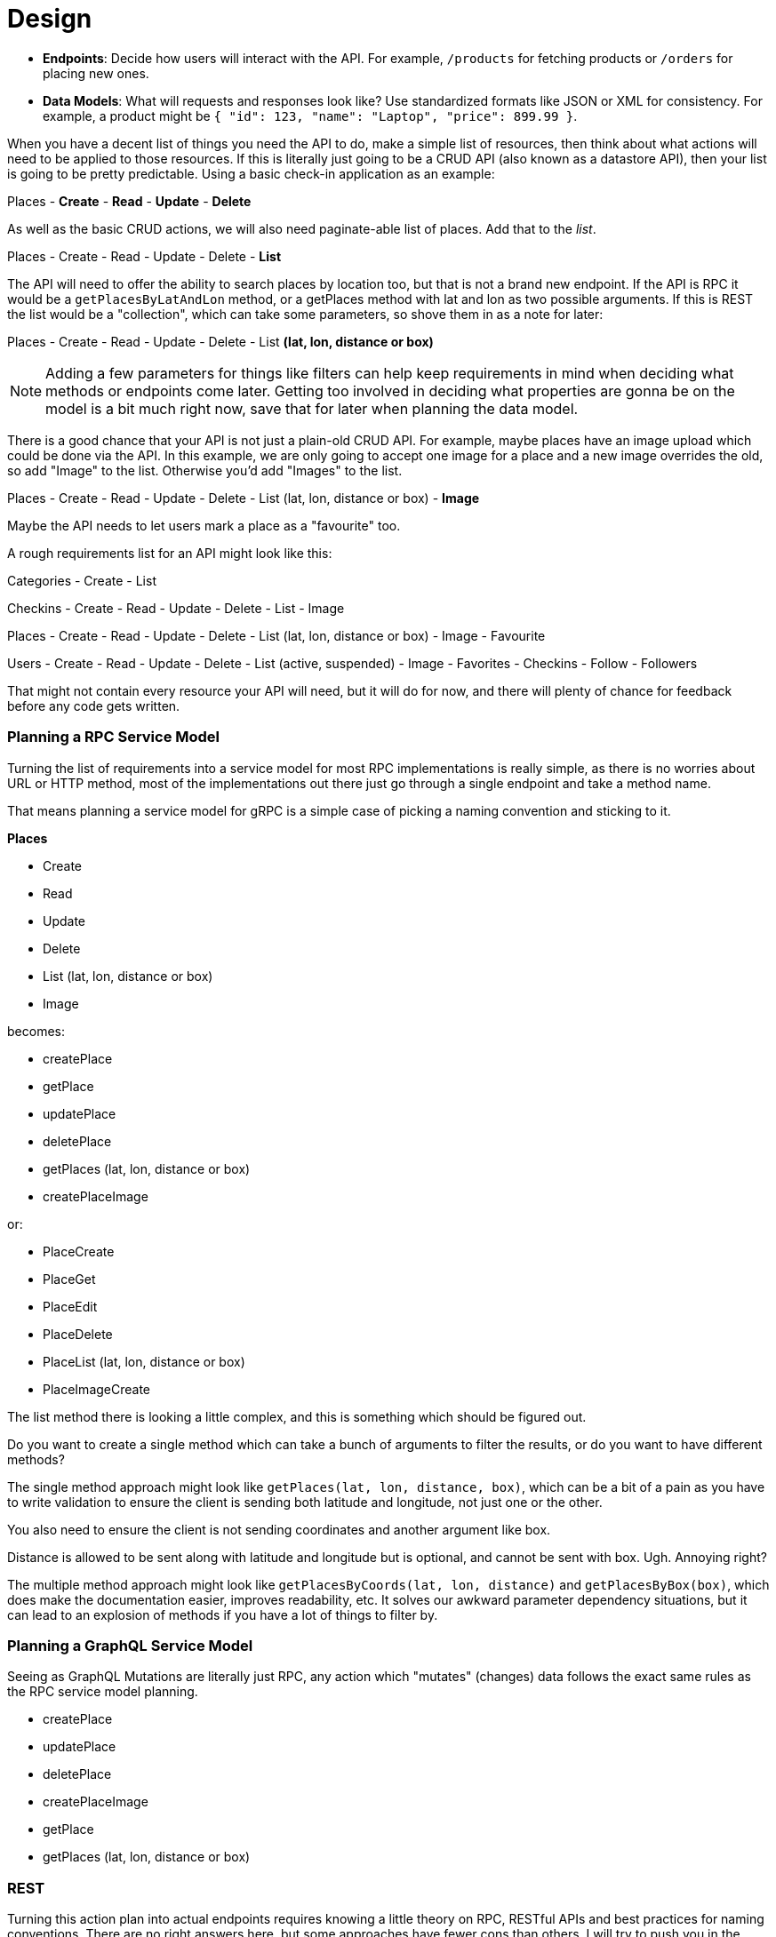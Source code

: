 = Design


- **Endpoints**: Decide how users will interact with the API. For example, `/products` for fetching products or `/orders` for placing new ones.  
- **Data Models**: What will requests and responses look like? Use standardized formats like JSON or XML for consistency. For example, a product might be `{ "id": 123, "name": "Laptop", "price": 899.99 }`.  


When you have a decent list of things you need the API to do, make a simple list
of resources, then think about what actions will need to be applied to those
resources. If this is literally just going to be a CRUD API (also known as a
datastore API), then your list is going to be pretty predictable. Using a basic
check-in application as an example:

Places
- **Create**
- **Read**
- **Update**
- **Delete**

As well as the basic CRUD actions, we will also need paginate-able list of places. Add that to the _list_.

Places
- Create
- Read
- Update
- Delete
- **List**

The API will need to offer the ability to search places by location too, but that is not a brand new endpoint. If the API is RPC it would be a `getPlacesByLatAndLon` method, or a getPlaces method with lat and lon as two possible arguments. If this is REST the list would be a "collection", which can take some parameters, so shove them in as a note for later:

Places
- Create
- Read
- Update
- Delete
- List **(lat, lon, distance or box)**

NOTE: Adding a few parameters for things like filters can help keep requirements in mind when deciding what methods or endpoints come later. Getting too involved in deciding what properties are gonna be on the model is a bit much right now, save that for later when planning the data model.

There is a good chance that your API is not just a plain-old CRUD API. For example, maybe places have an image upload which could be done via the API. In this example, we are only going to accept one image for a place and a new image overrides the old, so add "Image" to the list. Otherwise you'd add "Images" to the list.

Places
- Create
- Read
- Update
- Delete
- List (lat, lon, distance or box)
- **Image**

Maybe the API needs to let users mark a place as a "favourite" too.

A rough requirements list for an API might look like this:

Categories
- Create
- List

Checkins
- Create
- Read
- Update
- Delete
- List
- Image

Places
- Create
- Read
- Update
- Delete
- List (lat, lon, distance or box)
- Image
- Favourite

Users
- Create
- Read
- Update
- Delete
- List (active, suspended)
- Image
- Favorites
- Checkins
- Follow
- Followers

That might not contain every resource your API will need, but it will do for now, and there will plenty of chance for feedback before any code gets written.

=== Planning a RPC Service Model

Turning the list of requirements into a service model for most RPC implementations is really simple, as there is no worries about URL or HTTP method, most of the implementations out there just go through a single endpoint and take a method name. 

That means planning a service model for gRPC is a simple case of picking a naming convention and sticking to it.

**Places**

- Create
- Read
- Update
- Delete
- List (lat, lon, distance or box)
- Image

becomes:

- createPlace
- getPlace
- updatePlace
- deletePlace
- getPlaces (lat, lon, distance or box)
- createPlaceImage

or:

- PlaceCreate
- PlaceGet
- PlaceEdit
- PlaceDelete
- PlaceList (lat, lon, distance or box)
- PlaceImageCreate

The list method there is looking a little complex, and this is something which should be figured out. 

Do you want to create a single method which can take a bunch of arguments to filter the results, or do you want to have different methods?

The single method approach might look like `getPlaces(lat, lon, distance, box)`, which can be a bit of a pain as you have to write validation to ensure the client is sending both latitude and longitude, not just one or the other. 

You also need to ensure the client is not sending coordinates and another argument like box. 

Distance is allowed to be sent along with latitude and longitude but is optional, and cannot be sent with box. Ugh. Annoying right? 

The multiple method approach might look like `getPlacesByCoords(lat, lon, distance)` and `getPlacesByBox(box)`, which does make the documentation easier, improves readability, etc. It solves our awkward parameter dependency situations, but it can lead to an explosion of methods if you have a lot of things to filter by.

=== Planning a GraphQL Service Model

Seeing as GraphQL Mutations are literally just RPC, any action which "mutates" (changes) data follows the exact same rules as the RPC service model planning.

- createPlace
- updatePlace
- deletePlace
- createPlaceImage
- getPlace
- getPlaces (lat, lon, distance or box)

=== REST

Turning this action plan into actual endpoints requires knowing a little theory on RPC, RESTful APIs and best practices for naming conventions. There are no right answers here, but some approaches have fewer cons than others. I will try to push you in the direction I have found to be most useful, and highlight the pros and cons of each.

### GET Resources

* `GET /resources` - Some paginated list of stuff, in some logical default order, for that specific data.
* `GET /resources/X` - Just entity X. That can be an ID, hash, slug, username, etc., as long as it's unique to one "resource".

It can be hard to pick between subresource URLs or embedded data. Embedded data can be rather difficult to pull off so that will be saved for later. For now the answer is "just subresources", but eventually the answer will be "both". This is how subresources look:

* `GET /places/X/checkins` - Find all the checkins for a specific place.
* `GET /users/X/checkins` - Find all the checkins for a specific user.
* `GET /users/X/checkins/Y` - Find a specific checkin for a specific user.

The latter is questionable and not something I have ever personally done. At that point, I would prefer to simply use `/checkins/X`.

W>## Auto-Increment is the Devil
W> In these examples X and Y can be an auto-incrementing ID as many developers will assume. One important factor with auto-incrementing ID's is that anyone with access to your API will know exactly how many resources you have, which might not be a statistic you want your competitors to have.
W> Consumers could also write a script which hits `/users/1`, then `/users/2` and `/users/3`, etc., scraping all data as it goes. Sure they could probably do that from the "list" endpoints anyway, but not all resources should have a "get all" approach.
W>Instead a unique identifier is often a good idea. A universal unique identifier (UUID) seems like a logical thing to do: [ramsey\uuid for PHP](https://github.com/ramsey/uuid), [uuid for Ruby](https://rubygems.org/gems/uuid), [uuid in Python 2.5+](http://docs.python.org/2/library/uuid.html).

### DELETE Resources

Want to delete things? Easy:

* `DELETE /places/X` - Delete a single place.

* `DELETE /places/X,Y,Z` - Delete a bunch of places.

* `DELETE /places` - This is a potentially dangerous endpoint that could be skipped, as it should delete all places.

* `DELETE /places/X/image` - Delete the image for a place, or:

* `DELETE /places/X/images` - If you chose to have multiple images this would remove all of them.

### POST vs PUT: FIGHT!

What about creating and updating? This is where it gets almost religious. There are lots of people who will try to pair the HTTP POST or HTTP PUT verb (verb, i.e. an HTTP method) to a specific CRUD action and always only ever do that one action with that one verb. That sucks and is not productive or functionally scalable.

Generally speaking, PUT is used if you know the entire URL beforehand and the action is idempotent. Idempotent is a fancy word for "can do it over and over again without causing different results".

For example, create _could_ be a PUT if you are creating one image for a place. If you were to do this:

[source,http]
----
PUT /places/1/image HTTP/1.1
Host: example.org
Content-Type: image/jpeg
----

That would be a perfect example of when to use a `PUT` because you already know the entire URL ( `/places/1/image` ) and you can do it time and time again.

The API at Kapture used a `POST` to `/checkins` to create the metadata for that new check-in, then returned the URL for us to PUT the image to. You could try checking in multiple times and it would not matter because none of those processes would be complete, but POSTing multiple times is not idempotent because each checkin is different. PUT is idempotent because you are uploading that image to the full URL and you can do it over and over again if you like (for instance, because the upload failed and it has to try again).

So, if you have multiple images for places, maybe you could use the following:

POST /places/X/images

Then multiple attempts would be different images. If you know you are only going to have one image and a new attempt is an override, then the following would be ideal:

PUT /places/X/image

Another example could be user settings:

* `POST /me/settings` - I would expect this to allow me to POST specific fields one at a time, not force me to send the entire body of settings.
* `PUT /me/settings` - Send me ALL the settings.

It's a tricky difference, but do not try and tie an HTTP Method to one CRUD action only.

### Plural, Singular or Both?

Some developers decide to make all endpoints singular, but I take issue with this. Given `/user/1` and `/user`, which user is that last one returning? Is it "me"? What about `/place`? It returns multiple? Confusing.

I know it can be tempting to create `/user/1` and `/users` because the two endpoints do different things, right? I started off down this route originally (hawhawhaw), but in my experience, this convention grows badly. Sure it works with the example of "users", but what about those fun English words that create exceptions like `/opportunity/1` which when pluralised becomes `/opportunities`. Gross.

I pick plural for everything as it is the most obvious:

* `/places` - "If I run a GET on that, I will get a collection of places"
* `/places/45` - "Pretty sure I am just talking about place 45"
* `/places/45,28` - "Ahh, places 45 and 28, got it"

Another solid reason for using plural consistently is that it allows for consistently named subresources:

* `/places`
* `/places/45`
* `/places/45/checkins`
* `/places/45/checkins/91`
* `/checkins/91`

Consistency is key.

### Verb or Noun?

Traditionally APIs would consist of a series of endpoints that described actions:

[source,http]
----
POST /SendUserMessage HTTP/1.1
Host: example.org
Content-Type: application/x-www-form-urlencoded

id=5&message=Hello!
----

As you might have already gathered, this is not how things are done with REST.

Some API developers consider the following approach to be more RESTful because it uses a subresource:

[source,http]
----
POST /users/5/send-message HTTP/1.1
Host: example.org
Content-Type: application/json

{ "message" : "Hello!" }
----

Nope, because that is still using a verb in the URL. A verb is an action - a doing term - and our API
only needs one verb - the HTTP Method. All other verbs need to stay out of the URL.

A noun is a _place_ or a _thing_. Resources are things, and a URL becomes the place on the Internet where a thing lives.

This example would be drastically more RESTful:

[source,http]
----
POST /users/5/messages HTTP/1.1
Host: example.org
Content-Type: application/json

{ "message" : "Hello!" }
----

Perfect! We are creating a new message that belongs to a user. The best part about keeping it nice and RESTful like this is that other HTTP actions can be made to the identical URL:

* `GET /users/philsturgeon/messages`
* `PATCH /users/philsturgeon/messages/xdWRwerG`
* `DELETE /users/philsturgeon/messages/xdWRwerG`

This is all much easier to document and much easier to understand for both humans and software which is "RESTfully aware."

If, like a freelance client I consulted, you need to send multiple messages to multiple users (potentially hundreds of
thousands) you could even make messages its own endpoint and send the messages in batches of a few hundred:

[source,http]
----
POST /messages HTTP/1.1
Host: example.org
Content-Type: application/json

[
	{
		"user" : { "id" : 10 },
		"message" : "Hello!"
	},
	{
		"user" : { "username" : "philsturgeon" },
		"message" : "Hello!"
	}
]
----

It would look incredibly similar to create the data as it would to retrieve the data, which is intentional.



### Methods

When you have listed all of the routes you will need for your application, go and make the corresponding controller methods. Make them all empty and have one of them `return "Oh hai!";`, and check the output. `GET /places` for example should `Oh hai!` in the browser.

You just wrote an API.


== Resources

// https://t.co/Vf39To9pu4?ssr=true

// Article about how use cases are more important than just data access. Try to identify the uses cases that clients are going to want, and make firehouse available for applications which are highly rea time and data dependant, because they are never going to be happy polling the crap out of your api.

// https://www.thoughtworks.com/insights/blog/rest-api-design-resource-modeling

// Awesome article about graphql interfaces with a lot of lessons that apply to all resource design
// https://medium.com/@__xuorig__/graphql-interfaces-not-just-bags-of-fields-1adfcca027e9

// also probably (and if not here, it will go in evolvability)
// https://blog.apollographql.com/graphql-schema-design-building-evolvable-schemas-1501f3c59ed5

// Where should we mention that Autoincrementing ids are bad

== Collections

// KAT what to return when the resource exists but it's empty?

 Eg. a list of products that has no products in it at the mo. I've seen some people return 404 when I think it should have been 200 with an empty body, no? I think it's a common mistake / source of confusion.



// TODO Introduce concept of api clients, talk about stakeholders, etc.
